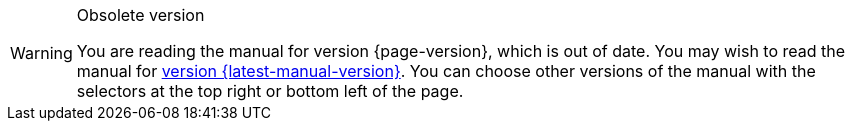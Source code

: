 [WARNING]
.Obsolete version
====
You are reading the manual for version {page-version}, which is out of date.  You may wish to read the manual for xref:{latest-manual-version}@index.adoc[version {latest-manual-version}].  You can choose other versions of the manual with the selectors at the top right or bottom left of the page.
====
